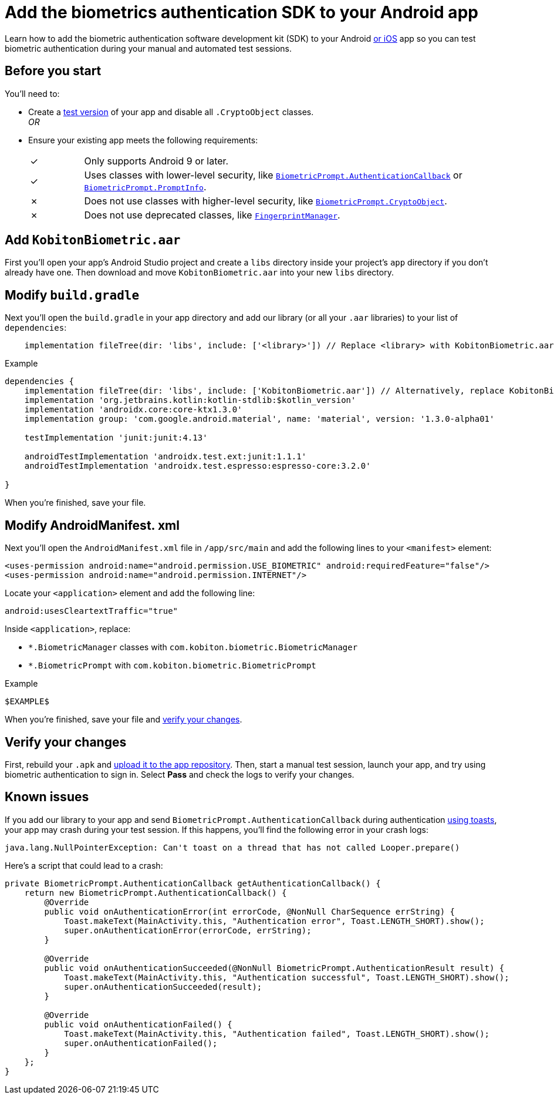= Add the biometrics authentication SDK to your Android app
:navtitle: Add the SDK to your Android app

Learn how to add the biometric authentication software development kit (SDK) to your Android xref:apps:biometric-authentication-sdk/add-the-sdk-to-your-ios-app.adoc[or iOS] app so you can test biometric authentication during your manual and automated test sessions.

== Before you start

You'll need to:

* Create a link:https://developer.android.com/build/build-variants#kts[test version] of your app and disable all `.CryptoObject` classes. +
_OR_
* Ensure your existing app meets the following requirements: +
+
[cols="^1,8"]
|===
| &#10003;
| Only supports Android 9 or later.

| &#10003;
| Uses classes with lower-level security, like link:https://developer.android.com/reference/android/hardware/biometrics/BiometricPrompt.AuthenticationCallback[`BiometricPrompt.AuthenticationCallback`] or link:https://developer.android.com/reference/androidx/biometric/BiometricPrompt.PromptInfo[`BiometricPrompt.PromptInfo`].

| &#10007;
| Does not use classes with higher-level security, like link:https://developer.android.com/reference/android/hardware/biometrics/BiometricPrompt.CryptoObject[`BiometricPrompt.CryptoObject`].

| &#10007;
| Does not use deprecated classes, like link:https://developer.android.com/reference/android/hardware/fingerprint/FingerprintManager#public-methods_1[`FingerprintManager`].
|===

== Add `KobitonBiometric.aar`

First you'll open your app's Android Studio project and create a `libs` directory inside your project's `app` directory if you don't already have one. Then download and move `KobitonBiometric.aar` into your new `libs` directory.

== Modify `build.gradle`

Next you'll open the `build.gradle` in your app directory and add our library (or all your `.aar` libraries) to your list of `dependencies`:

[source,groovy]
----
    implementation fileTree(dir: 'libs', include: ['<library>']) // Replace <library> with KobitonBiometric.aar or *.arr.
----

.Example
[source,groovy]
----
dependencies {
    implementation fileTree(dir: 'libs', include: ['KobitonBiometric.aar']) // Alternatively, replace KobitonBiometric.aar with *.arr to include all libraries.
    implementation 'org.jetbrains.kotlin:kotlin-stdlib:$kotlin_version'
    implementation 'androidx.core:core-ktx1.3.0'
    implementation group: 'com.google.android.material', name: 'material', version: '1.3.0-alpha01'

    testImplementation 'junit:junit:4.13'

    androidTestImplementation 'androidx.test.ext:junit:1.1.1'
    androidTestImplementation 'androidx.test.espresso:espresso-core:3.2.0'

}
----

When you're finished, save your file.

== Modify AndroidManifest. xml

Next you'll open the `AndroidManifest.xml` file in `/app/src/main` and add the following lines to your `<manifest>` element:

[source,xml]
----
<uses-permission android:name="android.permission.USE_BIOMETRIC" android:requiredFeature="false"/>
<uses-permission android:name="android.permission.INTERNET"/>
----

Locate your `<application>` element and add the following line:

[source,xml]
----
android:usesCleartextTraffic="true"
----

Inside `<application>`, replace:

* `*.BiometricManager` classes with `com.kobiton.biometric.BiometricManager`
* `*.BiometricPrompt` with `com.kobiton.biometric.BiometricPrompt`

.Example
[source,xml]
----
$EXAMPLE$
----

When you're finished, save your file and xref:_verify_your_changes[verify your changes].

[#_verify_your_changes]
== Verify your changes

First, rebuild your `.apk` and xref:apps:manage-apps.adoc#_upload_an_app[upload it to the app repository]. Then, start a manual test session, launch your app, and try using biometric authentication to sign in. Select *Pass* and check the logs to verify your changes.

== Known issues

If you add our library to your app and send `BiometricPrompt.AuthenticationCallback` during authentication link:https://developer.android.com/guide/topics/ui/notifiers/toasts[using toasts], your app may crash during your test session. If this happens, you'll find the following error in your crash logs:

[source,java]
----
java.lang.NullPointerException: Can't toast on a thread that has not called Looper.prepare()
----

Here's a script that could lead to a crash:

[source,java]
----
private BiometricPrompt.AuthenticationCallback getAuthenticationCallback() {
    return new BiometricPrompt.AuthenticationCallback() {
        @Override
        public void onAuthenticationError(int errorCode, @NonNull CharSequence errString) {
            Toast.makeText(MainActivity.this, "Authentication error", Toast.LENGTH_SHORT).show();
            super.onAuthenticationError(errorCode, errString);
        }

        @Override
        public void onAuthenticationSucceeded(@NonNull BiometricPrompt.AuthenticationResult result) {
            Toast.makeText(MainActivity.this, "Authentication successful", Toast.LENGTH_SHORT).show();
            super.onAuthenticationSucceeded(result);
        }

        @Override
        public void onAuthenticationFailed() {
            Toast.makeText(MainActivity.this, "Authentication failed", Toast.LENGTH_SHORT).show();
            super.onAuthenticationFailed();
        }
    };
}
----
